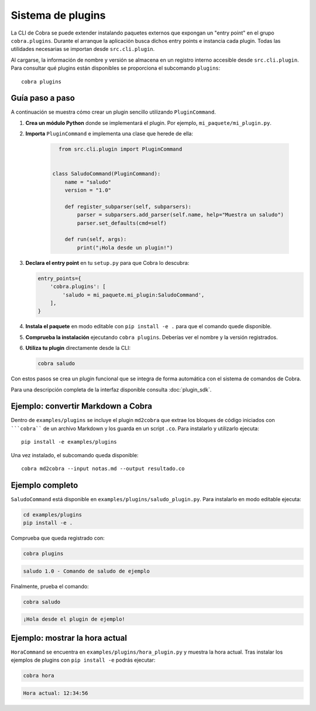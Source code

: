 Sistema de plugins
==================

La CLI de Cobra se puede extender instalando paquetes externos que expongan
un "entry point" en el grupo ``cobra.plugins``. Durante el arranque la
aplicación busca dichos entry points e instancia cada plugin. Todas las
utilidades necesarias se importan desde ``src.cli.plugin``.

Al cargarse, la información de nombre y versión se almacena en un registro
interno accesible desde ``src.cli.plugin``. Para consultar qué
plugins están disponibles se proporciona el subcomando ``plugins``::

   cobra plugins

Guía paso a paso
----------------

A continuación se muestra cómo crear un plugin sencillo utilizando
``PluginCommand``.

1. **Crea un módulo Python** donde se implementará el plugin. Por ejemplo,
   ``mi_paquete/mi_plugin.py``.
2. **Importa** ``PluginCommand`` e implementa una clase que herede de ella:

     .. code-block:: python

        from src.cli.plugin import PluginCommand


      class SaludoCommand(PluginCommand):
          name = "saludo"
          version = "1.0"

          def register_subparser(self, subparsers):
              parser = subparsers.add_parser(self.name, help="Muestra un saludo")
              parser.set_defaults(cmd=self)

          def run(self, args):
              print("¡Hola desde un plugin!")

3. **Declara el entry point** en tu ``setup.py`` para que Cobra lo descubra:

   .. code-block:: python

      entry_points={
          'cobra.plugins': [
              'saludo = mi_paquete.mi_plugin:SaludoCommand',
          ],
      }

4. **Instala el paquete** en modo editable con ``pip install -e .`` para que
   el comando quede disponible.
5. **Comprueba la instalación** ejecutando ``cobra plugins``. Deberías ver el
   nombre y la versión registrados.
6. **Utiliza tu plugin** directamente desde la CLI:

   .. code-block:: bash

      cobra saludo

Con estos pasos se crea un plugin funcional que se integra de forma automática
con el sistema de comandos de Cobra.

Para una descripción completa de la interfaz disponible consulta
:doc:`plugin_sdk`.

Ejemplo: convertir Markdown a Cobra
-----------------------------------

Dentro de ``examples/plugins`` se incluye el plugin ``md2cobra`` que extrae
los bloques de código iniciados con `````cobra```` de un archivo Markdown y los
guarda en un script ``.co``. Para instalarlo y utilizarlo ejecuta::

   pip install -e examples/plugins

Una vez instalado, el subcomando queda disponible::

   cobra md2cobra --input notas.md --output resultado.co

Ejemplo completo
----------------
``SaludoCommand`` está disponible en
``examples/plugins/saludo_plugin.py``. Para instalarlo en modo editable
ejecuta:

.. code-block:: bash

   cd examples/plugins
   pip install -e .

Comprueba que queda registrado con:

.. code-block:: bash

   cobra plugins

.. code-block:: text

   saludo 1.0 - Comando de saludo de ejemplo

Finalmente, prueba el comando:

.. code-block:: bash

   cobra saludo

.. code-block:: text

   ¡Hola desde el plugin de ejemplo!

Ejemplo: mostrar la hora actual
-------------------------------
``HoraCommand`` se encuentra en ``examples/plugins/hora_plugin.py`` y muestra
la hora actual. Tras instalar los ejemplos de plugins con ``pip install -e``
podrás ejecutar:

.. code-block:: bash

   cobra hora

.. code-block:: text

   Hora actual: 12:34:56

